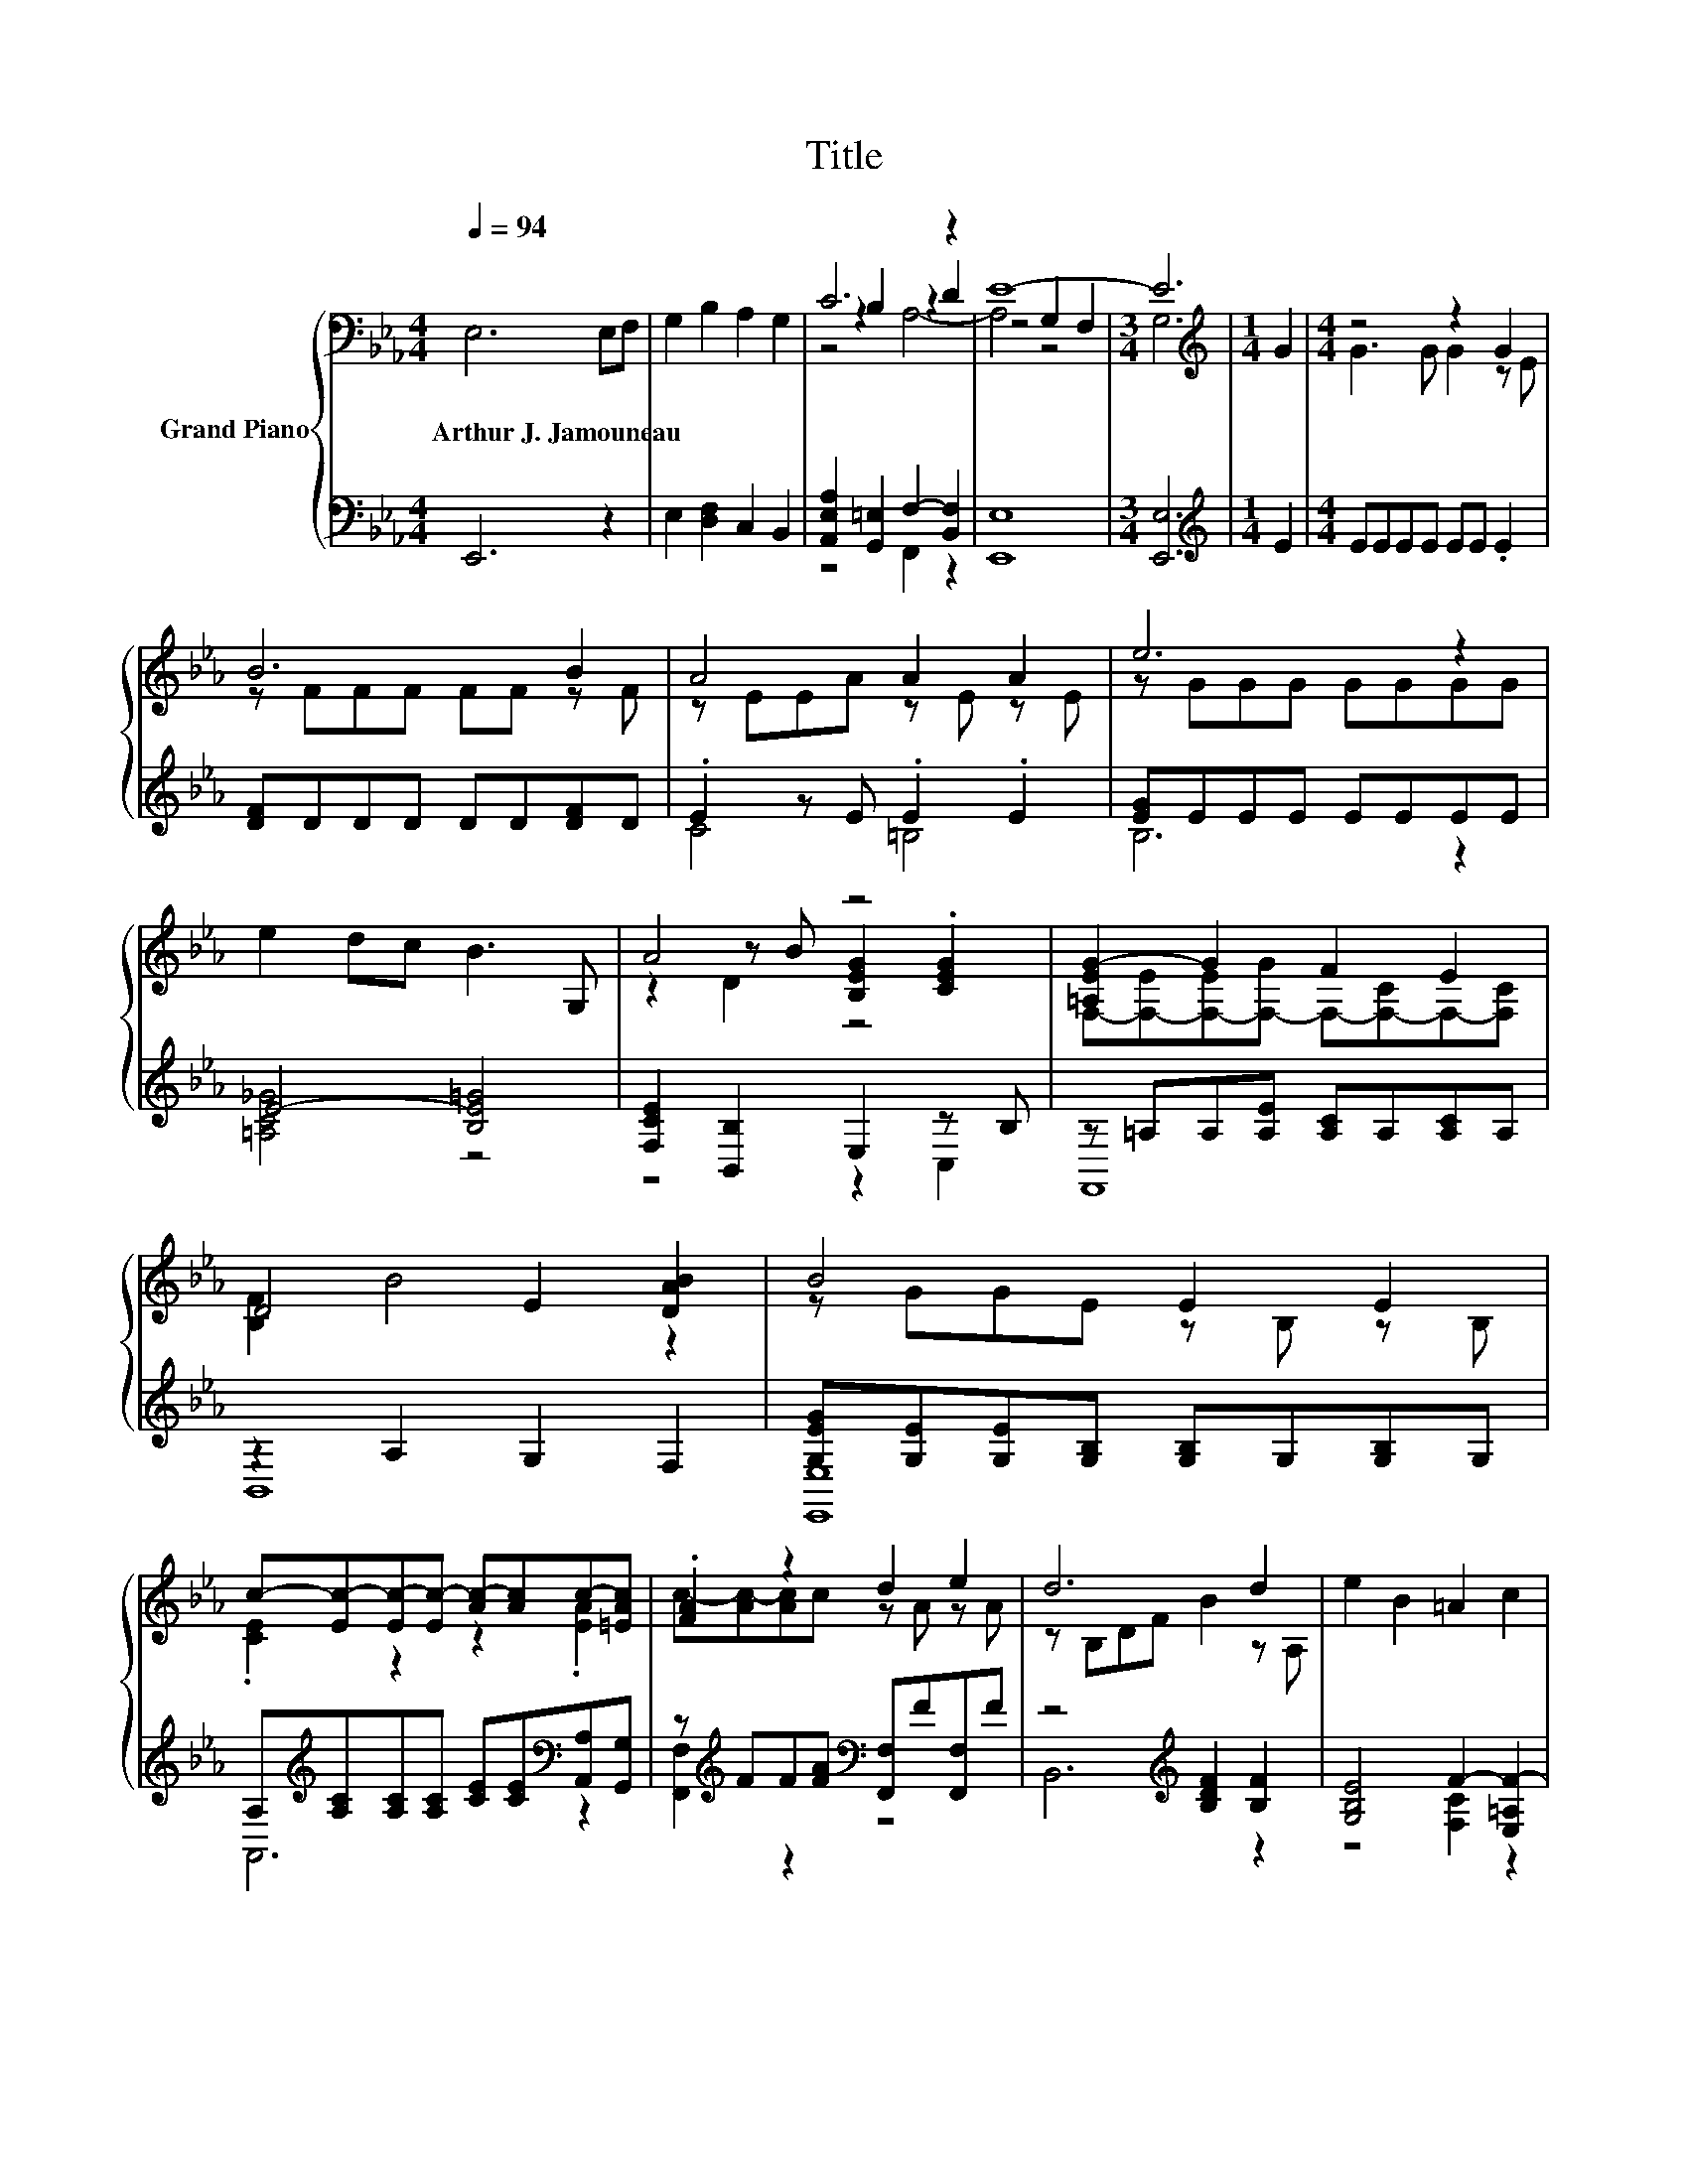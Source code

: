 X:1
T:Title
%%score { ( 1 3 4 ) | ( 2 5 6 ) }
L:1/8
Q:1/4=94
M:4/4
K:Eb
V:1 bass nm="Grand Piano"
V:3 bass 
V:4 bass 
V:2 bass 
V:5 bass 
V:6 bass 
V:1
 E,6 E,F, | G,2 B,2 A,2 G,2 | C6 z2 | E8- |[M:3/4] E6 |[M:1/4][K:treble] G2 |[M:4/4] z4 z2 G2 | %7
w: Arthur~J.~Jamouneau * *|||||||
 B6 B2 | A4 A2 A2 | e6 z2 | e2 dc B3 G, | A4 z4 | [=A,EG-]2 G2 F2 E2 | D4 E2 [DAB]2 | B4 E2 E2 | %15
w: ||||||||
 c-[Ec-][Ec-][Ec-] [Ac-][Ac]c-[=EAc] | .[FA]2 z2 d2 e2 | d6 d2 | e2 B2 =A2 c2 | %19
w: ||||
 z2 .A2 E2[K:bass] z2 | A-[EA-][EA][EA] G-[DG][A,F]-[A,DF] | B2- [DAB-]2 [EGB]2 [CGc]2 | %22
w: |||
 A4 G2 z2[Q:1/4=93][Q:1/4=91][Q:1/4=90][Q:1/4=88][Q:1/4=87][Q:1/4=86][Q:1/4=84][Q:1/4=83][Q:1/4=82][Q:1/4=80][Q:1/4=79][Q:1/4=77][Q:1/4=76][Q:1/4=75][Q:1/4=73][Q:1/4=72] | %23
w: |
[M:9/8][K:bass] [E,B,E]6- [E,B,E] z z |] %24
w: |
V:2
 E,,6 z2 | E,2 [D,F,]2 C,2 B,,2 | [A,,E,A,]2 [G,,=E,]2 F,2- [B,,F,]2 | [E,,E,]8 |[M:3/4] [E,,E,]6 | %5
[M:1/4][K:treble] E2 |[M:4/4] EEEE EE .E2 | [DF]DDD DD[DF]D | .E2 z E .E2 .E2 | [EG]EEE EEEE | %10
 E4- [B,E=G]4 | [F,CE]2 [B,,B,]2 E,2 z B, | z =A,A,[A,E] [A,C]A,[A,C]A, | z2 A,2 G,2 F,2 | %14
 [G,EG][G,E][G,E][G,B,] [G,B,]G,[G,B,]G, | %15
 A,[K:treble][A,C][A,C][A,C] [CE][CE][K:bass][A,,A,][G,,G,] | %16
 z[K:treble] FF[FA][K:bass] [F,,F,]F[F,,F,]F | z4[K:treble] [B,DF]2 [B,F]2 | %18
 [G,B,E]4 F2- [E,=A,F-]2 | [D,F]2[K:bass] z E .[E,C]2 z2 | z CCC z B, z B, | %21
 [G,,G,]2 [F,,F,]2 z _D [=E,,E,]2 | z/4 F,3/4-F, z C z2 F2 |[M:9/8] z2 G, F, G,2- G, z z |] %24
V:3
 x8 | x8 | z2 B,2 z2 D2 | z4 G,2 F,2 |[M:3/4] G,6 |[M:1/4][K:treble] x2 |[M:4/4] G3 G G2 z E | %7
 z FFF FF z F | z EEA z E z E | z GGG GGGG | x8 | z2 z B [B,EG]2 .[CEG]2 | %12
 F,-[F,-E][F,-E][F,-G] F,-[F,-C]F,-[F,C] | [B,F]2 B4 z2 | z GGE z B, z B, | .[CE]2 z2 z2 .[EA]2 | %16
 c-[Ac-][Ac]c z A z A | z B,DF B2 z A, | x8 | B2 D-[DG] z C[K:bass] C,2 | %20
 .[CE]2 z2 .[B,D]2 .[B,D]2 | [B,E]2 z2 z4 | [CF]2 z2 [A,B,D]4 |[M:9/8][K:bass] .A,3 z3 z3 |] %24
V:4
 x8 | x8 | z4 A,4- | A,4 z4 |[M:3/4] x6 |[M:1/4][K:treble] x2 |[M:4/4] x8 | x8 | x8 | x8 | x8 | %11
 z2 D2 z4 | x8 | x8 | x8 | x8 | x8 | x8 | x8 | x6[K:bass] x2 | x8 | x8 | x8 |[M:9/8][K:bass] x9 |] %24
V:5
 x8 | x8 | z4 F,,2 z2 | x8 |[M:3/4] x6 |[M:1/4][K:treble] x2 |[M:4/4] x8 | x8 | C4 =B,4 | B,6 z2 | %10
 [=A,C_G]4 z4 | z4 z2 C,2 | F,,8 | B,,8 | [E,,E,]8 | A,,6[K:treble][K:bass] z2 | %16
 [F,,F,]2[K:treble] z2[K:bass] z4 | B,,6[K:treble] z2 | z4 [F,C]2 z2 | B,6[K:bass] z2 | %20
 [F,,F,]4 B,,2 A,,2 | z4 [E,,E,]2 z2 | F,,2 z2 [B,,,B,,]4 |[M:9/8] E,,6- E,, z z |] %24
V:6
 x8 | x8 | x8 | x8 |[M:3/4] x6 |[M:1/4][K:treble] x2 |[M:4/4] x8 | x8 | x8 | x8 | x8 | x8 | x8 | %13
 x8 | x8 | x[K:treble] x5[K:bass] x2 | x[K:treble] x3[K:bass] x4 | x4[K:treble] x4 | x8 | %19
 z2[K:bass] B,,2 z4 | x8 | x8 | x8 |[M:9/8] x9 |] %24

